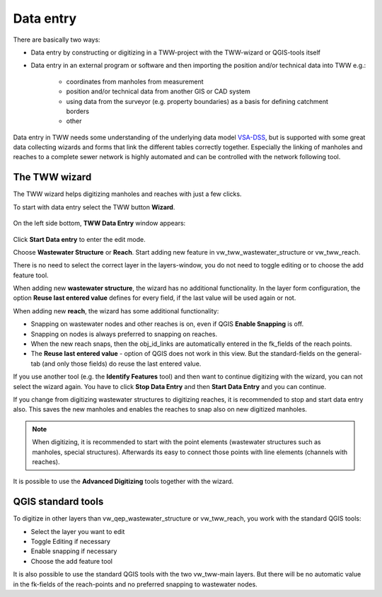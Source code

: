 Data entry
==========

There are basically two ways:

* Data entry by constructing or digitizing in a TWW-project with the TWW-wizard or QGIS-tools itself
* Data entry in an external program or software and then importing the position and/or technical data into TWW e.g.:

   * coordinates from manholes from measurement
   * position and/or technical data from another GIS or CAD system
   * using data from the surveyor (e.g. property boundaries) as a basis for defining catchment borders
   * other

Data entry in TWW needs some understanding of the underlying data model `VSA-DSS <http://dss.vsa.ch>`_, but is supported with some great data collecting wizards and forms that link the different tables correctly together. Especially the linking of manholes and reaches to a complete sewer network is highly automated and can be controlled with the network following tool.

.. _wizard:

The TWW wizard
---------------

The TWW wizard helps digitizing manholes and reaches with just a few clicks.

To start with data entry select the TWW button **Wizard**.

.. figure:: images/button_data_entry_wizard_selected.jpg

On the left side bottom, **TWW Data Entry** window appears:

.. figure:: images/wizard_data_entry.jpg

Click **Start Data entry** to enter the edit mode.

Choose **Wastewater Structure** or **Reach**. Start adding new feature in vw_tww_wastewater_structure or vw_tww_reach.

There is no need to select the correct layer in the layers-window, you do not need to toggle editing or to choose the add feature tool.

When adding new **wastewater structure**, the wizard has no additional functionality. In the layer form configuration, the option **Reuse last entered value** defines for every field, if the last value will be used again or not.

When adding new **reach**, the wizard has some additional functionality:

* Snapping on wastewater nodes and other reaches is on, even if QGIS **Enable Snapping** is off.
* Snapping on nodes is always preferred to snapping on reaches.
* When the new reach snaps, then the obj_id_links are automatically entered in the fk_fields of the reach points.
* The **Reuse last entered value** - option of QGIS does not work in this view. But the standard-fields on the general-tab (and only those fields) do reuse the last entered value.

If you use another tool (e.g. the **Identify Features** tool) and then want to continue digitizing with the wizard, you can not select the wizard again. You have to click **Stop Data Entry** and then **Start Data Entry** and you can continue.

If you change from digitizing wastewater structures to digitizing reaches, it is recommended to stop and start data entry also. This saves the new manholes and enables the reaches to snap also on new digitized manholes.

.. note:: When digitizing, it is recommended to start with the point elements (wastewater structures such as manholes, special structures). Afterwards its easy to connect those points with line elements (channels with reaches).

It is possible to use the **Advanced Digitizing** tools together with the wizard.


QGIS standard tools
-------------------

To digitize in other layers than vw_qep_wastewater_structure or vw_tww_reach, you work with the standard QGIS tools:

* Select the layer you want to edit
* Toggle Editing if necessary
* Enable snapping if necessary
* Choose the add feature tool

It is also possible to use the standard QGIS tools with the two vw_tww-main layers. But there will be no automatic value in the fk-fields of the reach-points and no preferred snapping to wastewater nodes.
